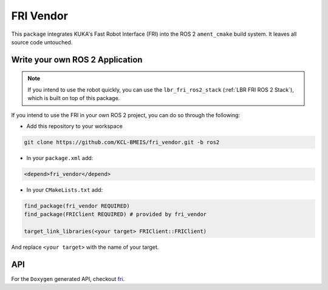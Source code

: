 FRI Vendor
==========
This ``package`` integrates KUKA's Fast Robot Interface (FRI) into the ROS 2 ``ament_cmake`` build system. It leaves all source code untouched.

Write your own ROS 2 Application
--------------------------------
.. note::
    If you intend to use the robot quickly, you can use the ``lbr_fri_ros2_stack`` (:ref:`LBR FRI ROS 2 Stack`), which is built on top of this package. 

If you intend to use the FRI in your own ROS 2 project, you can do so through the following:

- Add this repository to your workspace

.. code-block:: bash

    git clone https://github.com/KCL-BMEIS/fri_vendor.git -b ros2

- In your ``package.xml`` add: 

.. code-block:: xml
    
    <depend>fri_vendor</depend>

- In your ``CMakeLists.txt`` add:

.. code-block:: cmake
    
    find_package(fri_vendor REQUIRED)
    find_package(FRIClient REQUIRED) # provided by fri_vendor

    target_link_libraries(<your target> FRIClient::FRIClient)

And replace ``<your target>`` with the name of your target.

API
---
For the ``Doxygen`` generated API, checkout `fri <../../docs/doxygen/fri/html/hierarchy.html>`_.

